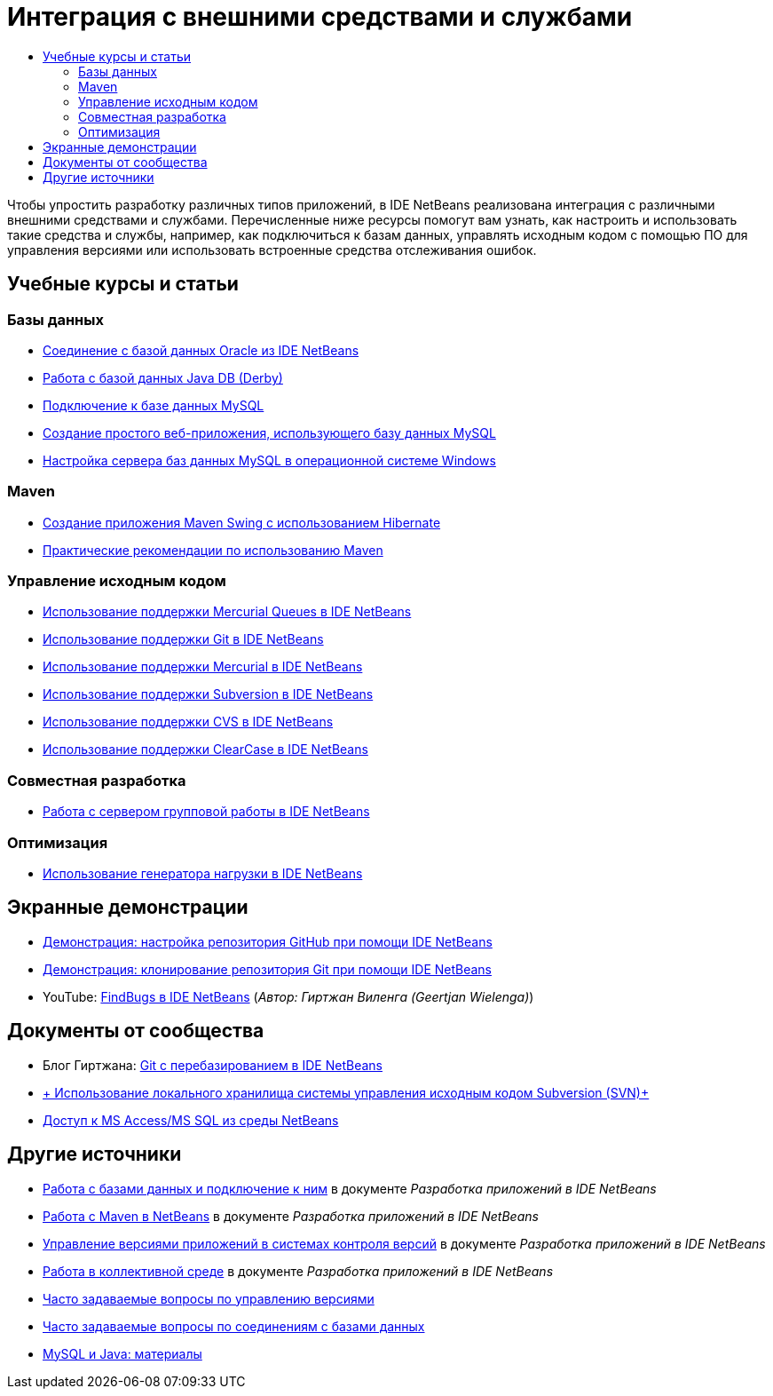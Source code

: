 // 
//     Licensed to the Apache Software Foundation (ASF) under one
//     or more contributor license agreements.  See the NOTICE file
//     distributed with this work for additional information
//     regarding copyright ownership.  The ASF licenses this file
//     to you under the Apache License, Version 2.0 (the
//     "License"); you may not use this file except in compliance
//     with the License.  You may obtain a copy of the License at
// 
//       http://www.apache.org/licenses/LICENSE-2.0
// 
//     Unless required by applicable law or agreed to in writing,
//     software distributed under the License is distributed on an
//     "AS IS" BASIS, WITHOUT WARRANTIES OR CONDITIONS OF ANY
//     KIND, either express or implied.  See the License for the
//     specific language governing permissions and limitations
//     under the License.
//

= Интеграция с внешними средствами и службами
:jbake-type: tutorial
:jbake-tags: tutorials 
:markup-in-source: verbatim,quotes,macros
:jbake-status: published
:icons: font
:syntax: true
:source-highlighter: pygments
:toc: left
:toc-title:
:description: Интеграция с внешними средствами и службами - Apache NetBeans
:keywords: Apache NetBeans, Tutorials, Интеграция с внешними средствами и службами

Чтобы упростить разработку различных типов приложений, в IDE NetBeans реализована интеграция с различными внешними средствами и службами. Перечисленные ниже ресурсы помогут вам узнать, как настроить и использовать такие средства и службы, например, как подключиться к базам данных, управлять исходным кодом с помощью ПО для управления версиями или использовать встроенные средства отслеживания ошибок.

== Учебные курсы и статьи

=== Базы данных

* link:../docs/ide/oracle-db.html[+Соединение с базой данных Oracle из IDE NetBeans+]
* link:../docs/ide/java-db.html[+Работа с базой данных Java DB (Derby)+]
* link:../docs/ide/mysql.html[+Подключение к базе данных MySQL+]
* link:../docs/web/mysql-webapp.html[+Создание простого веб-приложения, использующего базу данных MySQL+]
* link:../docs/ide/install-and-configure-mysql-server.html[+Настройка сервера баз данных MySQL в операционной системе Windows+]

=== Maven

* link:../docs/java/maven-hib-java-se.html[+Создание приложения Maven Swing с использованием Hibernate+]
* link:http://wiki.netbeans.org/MavenBestPractices[+Практические рекомендации по использованию Maven+]

=== Управление исходным кодом

* link:../docs/ide/mercurial-queues.html[+Использование поддержки Mercurial Queues в IDE NetBeans+]
* link:../docs/ide/git.html[+Использование поддержки Git в IDE NetBeans+]
* link:../docs/ide/mercurial.html[+Использование поддержки Mercurial в IDE NetBeans+]
* link:../docs/ide/subversion.html[+Использование поддержки Subversion в IDE NetBeans+]
* link:../docs/ide/cvs.html[+Использование поддержки CVS в IDE NetBeans+]
* link:../docs/ide/clearcase.html[+Использование поддержки ClearCase в IDE NetBeans+]

=== Совместная разработка

* link:../docs/ide/team-servers.html[+Работа с сервером групповой работы в IDE NetBeans+]

=== Оптимизация

* link:../docs/java/profile-loadgenerator.html[+Использование генератора нагрузки в IDE NetBeans+]

== Экранные демонстрации

* link:../docs/ide/github_nb_screencast.html[+Демонстрация: настройка репозитория GitHub при помощи IDE NetBeans+]
* link:../docs/ide/git_nb_ssh_screencast.html[+Демонстрация: клонирование репозитория Git при помощи IDE NetBeans+]
* YouTube: link:http://www.youtube.com/watch?v=mQS-CViDHBU[+FindBugs в IDE NetBeans+] (_Автор: Гиртжан Виленга (Geertjan Wielenga)_)

== Документы от сообщества

* Блог Гиртжана: link:https://blogs.oracle.com/geertjan/entry/git_in_netbeans_ide_7[+Git с перебазированием в IDE NetBeans+]
* link:http://wiki.netbeans.org/TutorialUsingSVNLocalRepository[+ Использование локального хранилища системы управления исходным кодом Subversion (SVN)+]
* link:http://wiki.netbeans.org/AccessMssql[+Доступ к MS Access/MS SQL из среды NetBeans+]

== Другие источники

* link:http://www.oracle.com/pls/topic/lookup?ctx=nb8000&id=NBDAG1790[+Работа с базами данных и подключение к ним+] в документе _Разработка приложений в IDE NetBeans_
* link:http://www.oracle.com/pls/topic/lookup?ctx=nb8000&id=NBDAG620[+Работа с Maven в NetBeans+] в документе _Разработка приложений в IDE NetBeans_
* link:http://www.oracle.com/pls/topic/lookup?ctx=nb8000&id=NBDAG234[+Управление версиями приложений в системах контроля версий+] в документе _Разработка приложений в IDE NetBeans_
* link:http://www.oracle.com/pls/topic/lookup?ctx=nb8000&id=NBDAG348[+Работа в коллективной среде+] в документе _Разработка приложений в IDE NetBeans_
* link:http://wiki.netbeans.org/NetBeansUserFAQ#Version_Control_Systems[+Часто задаваемые вопросы по управлению версиями+]
* link:http://wiki.netbeans.org/NetBeansUserFAQ#Database_Connectivity[+Часто задаваемые вопросы по соединениям с базами данных+]
* link:http://www.mysql.com/why-mysql/java/[+MySQL и Java: материалы+]

